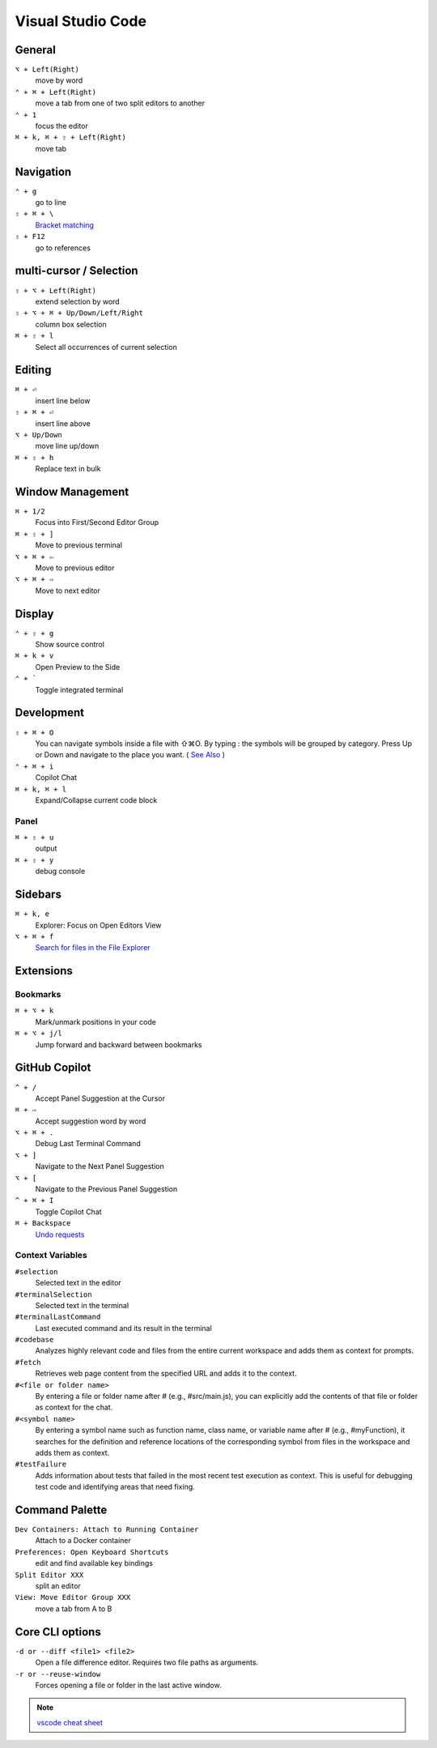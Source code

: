 ==================
Visual Studio Code
==================

General
=========================

``⌥ + Left(Right)``
   move by word

``⌃ + ⌘ + Left(Right)``
   move a tab from one of two split editors to another

``⌃ + 1``
   focus the editor

``⌘ + k, ⌘ + ⇧ + Left(Right)``
   move tab

Navigation
=========================

``⌃ + g``
   go to line

``⇧ + ⌘ + \``
   `Bracket matching <https://code.visualstudio.com/docs/editor/editingevolved#_bracket-matching>`_

``⇧ + F12``
   go to references

multi-cursor / Selection
=========================

.. ``⌘ + d``
..    select current word

``⇧ + ⌥ + Left(Right)``
   extend selection by word

``⇧ + ⌥ + ⌘ + Up/Down/Left/Right``
   column box selection

``⌘ + ⇧ + l``
   Select all occurrences of current selection

Editing
=========================

.. ``⌘ + x``
..    Cut line(empty selection)

.. ``⌘ + c``
..    Copy line(empty selection)

``⌘ + ⏎``
   insert line below

``⇧ + ⌘ + ⏎``
   insert line above

``⌥ + Up/Down``
   move line up/down

``⌘ + ⇧ + h``
   Replace text in bulk

Window Management
=========================

``⌘ + 1/2``
   Focus into First/Second Editor Group

``⌘ + ⇧ + ]``
   Move to previous terminal

``⌥ + ⌘ + ⇦``
   Move to previous editor

``⌥ + ⌘ + ⇨``
   Move to next editor


Display
=========================

``⌃ + ⇧ + g``
   Show source control

``⌘ + k + v``
   Open Preview to the Side

``⌃ + ```
   Toggle integrated terminal


Development
=========================

``⇧ + ⌘ + O``
   You can navigate symbols inside a file with ⇧⌘O. By typing : the symbols will be grouped by category. Press Up or Down and navigate to the place you want. ( `See Also <https://code.visualstudio.com/docs/editor/editingevolved#_go-to-symbol>`_ )

``⌃ + ⌘ + i``
   Copilot Chat

``⌘ + k, ⌘ + l``
   Expand/Collapse current code block

Panel
----------------

``⌘ + ⇧ + u``
   output

``⌘ + ⇧ + y``
   debug console

Sidebars
=========================

``⌘ + k, e``
   Explorer: Focus on Open Editors View

``⌥ + ⌘ + f``
   `Search for files in the File Explorer <https://code.visualstudio.com/updates/v1_94#_find-in-explorer>`_

Extensions
=========================

Bookmarks
----------------

``⌘ + ⌥ + k``
   Mark/unmark positions in your code

``⌘ + ⌥ + j/l``
   Jump forward and backward between bookmarks

GitHub Copilot
=========================

``^ + /``
   Accept Panel Suggestion at the Cursor

``⌘ + ⇨``
   Accept suggestion word by word

``⌥ + ⌘ + .``
   Debug Last Terminal Command

``⌥ + ]``
   Navigate to the Next Panel Suggestion

``⌥ + [``
   Navigate to the Previous Panel Suggestion

``^ + ⌘ + I``
   Toggle Copilot Chat

``⌘ + Backspace``
   `Undo requests <https://code.visualstudio.com/updates/v1_101#_chat-ux-improvements>`_

Context Variables
-------------------

``#selection``
   Selected text in the editor

``#terminalSelection``
   Selected text in the terminal

``#terminalLastCommand``
   Last executed command and its result in the terminal

``#codebase``
   Analyzes highly relevant code and files from the entire current workspace and adds them as context for prompts.

``#fetch``
   Retrieves web page content from the specified URL and adds it to the context.

``#<file or folder name>``
   By entering a file or folder name after # (e.g., #src/main.js), you can explicitly add the contents of that file or folder as context for the chat.

``#<symbol name>``
   By entering a symbol name such as function name, class name, or variable name after # (e.g., #myFunction), it searches for the definition and reference locations of the corresponding symbol from files in the workspace and adds them as context.

``#testFailure``
   Adds information about tests that failed in the most recent test execution as context. This is useful for debugging test code and identifying areas that need fixing.

Command Palette
=========================

``Dev Containers: Attach to Running Container``
   Attach to a Docker container

``Preferences: Open Keyboard Shortcuts``
   edit and find available key bindings

``Split Editor XXX``
   split an editor

``View: Move Editor Group XXX``
   move a tab from A to B

Core CLI options
=========================

``-d or --diff <file1> <file2>``
   Open a file difference editor. Requires two file paths as arguments.

``-r or --reuse-window``
   Forces opening a file or folder in the last active window.

.. note::
   `vscode cheat sheet <https://code.visualstudio.com/shortcuts/keyboard-shortcuts-macos.pdf>`_


